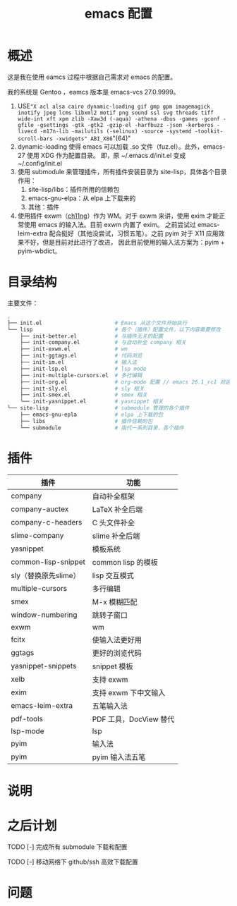 #+TITLE: emacs 配置

* 概述

这是我在使用 eamcs 过程中根据自己需求对 emacs 的配置。

我的系统是 Gentoo ，eamcs 版本是 emacs-vcs 27.0.9999。

1) USE="X acl alsa cairo dynamic-loading gif gmp gpm imagemagick inotify jpeg lcms libxml2 motif png sound ssl svg threads tiff wide-int xft xpm zlib -Xaw3d (-aqua) -athena -dbus -games -gconf -gfile -gsettings -gtk -gtk2 -gzip-el -harfbuzz -json -kerberos -livecd -m17n-lib -mailutils (-selinux) -source -systemd -toolkit-scroll-bars -xwidgets" ABI_X86="(64)"
2) dynamic-loading 使得 emacs 可以加载 .so 文件（fuz.el）。此外，emacs-27 使用 XDG 作为配置目录。
   即，原 ~/.emacs.d/init.el 变成 ~/.config/init.el
3) 使用 submodule 来管理插件，所有插件安装目录为 site-lisp，具体各个目录作用：
   1) site-lisp/libs：插件所用的信赖包
   2) emacs-gnu-elpa：从 elpa 上下载来的
   3) 其他：插件
4) 使用插件 exwm（[[https://github.com/ch11ng][ch11ng]]）作为 WM。对于 exwm 来讲，使用 exim 才能正常使用 emacs 的输入法。目前 exwm 内置了 exim。
   之前尝试过 emacs-leim-extra 配合挺好（其他没尝试，习惯五笔）。之前 pyim 对于 X11 应用效果不好，但是目前对此进行了改进，
   因此目前使用的输入法方案为：pyim + pyim-wbdict。

* 目录结构

主要文件：

#+BEGIN_SRC sh
.
├── init.el                       # Emacs 从这个文件开始执行
└── lisp                          # 各个（插件）配置文件，以下内容需要修改
    ├── init-better.el            # 与插件无关的配置
    ├── init-company.el           # 与自动补全 company 相关
    ├── init-exwm.el              # wm
    ├── init-ggtags.el            # 代码浏览
    ├── init-im.el                # 输入法
    ├── init-lsp.el               # lsp mode
    ├── init-multiple-cursors.el  # 多行编辑
    ├── init-org.el               # org-mode 配置 // emacs 26.1_rc1 对这个配置会报错，暂时不用
    ├── init-sly.el               # sly 相关
    ├── init-smex.el              # smex 相关
    └── init-yasnippet.el         # yasnippet 相关
└── site-lisp                     # submodule 管理的各个插件
    ├── emacs-gnu-epla            # elpa 上下载的包
    ├── libs                      # 插件信赖的包
    └── submodule                 # 指代一系列目录，各个插件
#+END_SRC

* 插件

| 插件                 | 功能                   |
|----------------------+------------------------|
| company              | 自动补全框架           |
| company-auctex       | LaTeX 补全后端         |
| company-c-headers    | C 头文件补全           |
| slime-company        | slime 补全后端         |
| yasnippet            | 模板系统               |
| common-lisp-snippet  | common lisp 的模板     |
| sly（替换原先slime） | lisp 交互模式          |
| multiple-cursors     | 多行编辑               |
| smex                 | M-x 模糊匹配           |
| window-numbering     | 跳转子窗口             |
| exwm                 | wm                     |
| fcitx                | 使输入法更好用         |
| ggtags               | 更好的浏览代码         |
| yasnippet-snippets   | snippet 模板           |
| xelb                 | 支持 exwm              |
| exim                 | 支持 exwm 下中文输入   |
| emacs-leim-extra     | 五笔输入法             |
| pdf-tools            | PDF 工具，DocView 替代 |
| lsp-mode             | lsp                    |
| pyim                 | 输入法                 |
| pyim                 | pyim 输入法五笔        |


* 说明

* 之后计划

***** TODO [-] 完成所有 submodule 下载和配置

***** TODO [-] 移动网络下 github/ssh 高效下载配置

* 问题
